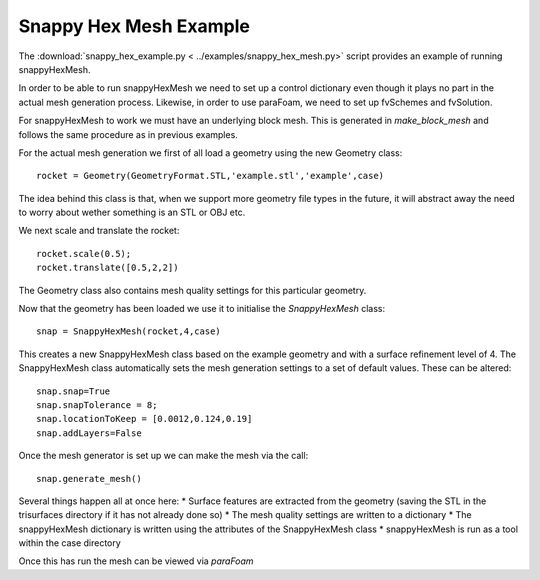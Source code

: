 .. This file is read by doc/examples.rst and inserted into the documentation. It
   lives here so that it is more clearly associated with
   snappy_hex_example.py. Note that file paths are, however, relative to
   the doc/ directory.
   
Snappy Hex Mesh Example
---------------------

The :download:`snappy_hex_example.py < ../examples/snappy_hex_mesh.py>`
script provides an example of running snappyHexMesh.

In order to be able to run snappyHexMesh we need to set up a control dictionary even though
it plays no part in the actual mesh generation process. Likewise, in order to use paraFoam, we need
to set up fvSchemes and fvSolution.

For snappyHexMesh to work we must have an underlying block mesh. This is generated in *make_block_mesh* and follows
the same procedure as in previous examples.

For the actual mesh generation we first of all load a geometry using the new Geometry class::

    rocket = Geometry(GeometryFormat.STL,'example.stl','example',case)

The idea behind this class is that, when we support more geometry file types in the future, it will abstract away
the need to worry about wether something is an STL or OBJ etc.

We next scale and translate the rocket::

    rocket.scale(0.5);
    rocket.translate([0.5,2,2])

The Geometry class also contains mesh quality settings for this particular geometry.

Now that the geometry has been loaded we use it to initialise the *SnappyHexMesh* class::

    snap = SnappyHexMesh(rocket,4,case)

This creates a new SnappyHexMesh class based on the example geometry and with a surface refinement level of 4.
The SnappyHexMesh class automatically sets the mesh generation settings to a set of default values. These can be altered::

    snap.snap=True
    snap.snapTolerance = 8;
    snap.locationToKeep = [0.0012,0.124,0.19]
    snap.addLayers=False
    
Once the mesh generator is set up we can make the mesh via the call::

    snap.generate_mesh()
    
Several things happen all at once here:
* Surface features are extracted from the geometry (saving the STL in the trisurfaces directory if it has not already done so)
* The mesh quality settings are written to a dictionary
* The snappyHexMesh dictionary is written using the attributes of the SnappyHexMesh class
* snappyHexMesh is run as a tool within the case directory

Once this has run the mesh can be viewed via *paraFoam*